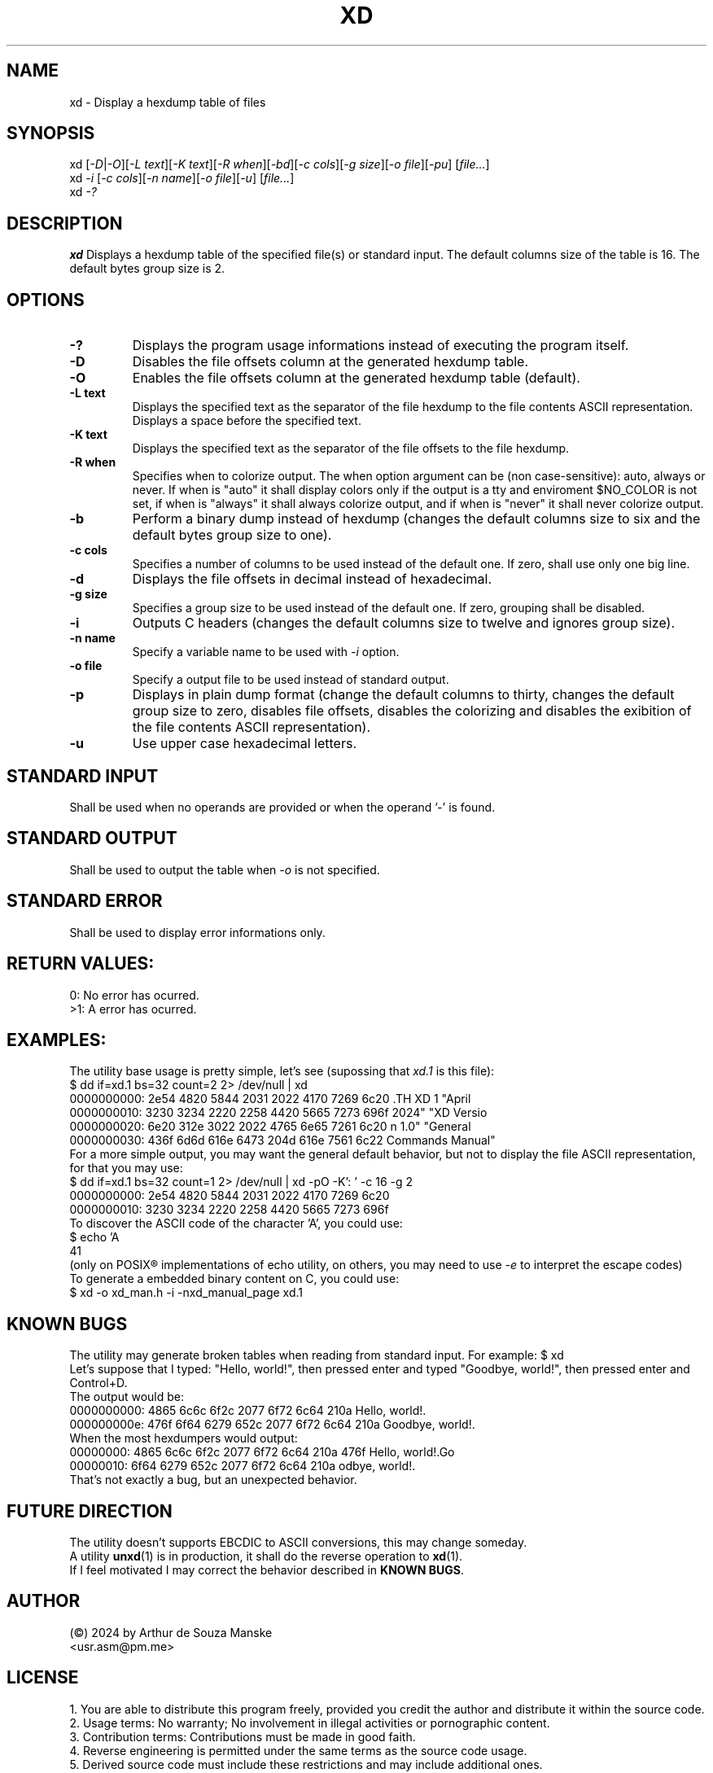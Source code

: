 .TH XD 1 "April 2024" "XD Version 1.0" "General Commands Manual"

.SH NAME
xd \- Display a hexdump table of files

.SH SYNOPSIS
xd [\fI-D\fR|\fI-O\fR][\fI-L text\fR][\fI-K text\fR][\fI-R when\fR][\fI-bd\fR][\fI-c cols\fR][\fI-g size\fR][\fI-o file\fR][\fI-pu\fR] [\fIfile...\fR]
.br
xd \fI-i\fR [\fI-c cols\fR][\fI-n name\fR][\fI-o file\fR][\fI-u\fR] [\fIfile...\fR]
.br
xd \fI-?\fR

.SH DESCRIPTION
.B xd
Displays a hexdump table of the specified file(s) or standard input. The default columns size of the table is 16. The default bytes group size is 2.

.SH OPTIONS
.TP
.B \-?
Displays the program usage informations instead of executing the program itself.
.TP
.B \-D
Disables the file offsets column at the generated hexdump table.
.TP
.B \-O
Enables the file offsets column at the generated hexdump table (default).
.TP
.B \-L text
Displays the specified text as the separator of the file hexdump to the file contents ASCII representation. Displays a space before the specified text.
.TP
.B \-K text
Displays the specified text as the separator of the file offsets to the file hexdump.
.TP
.B \-R when
Specifies when to colorize output. The when option argument can be (non case-sensitive): auto, always or never. If when is "auto" it shall display colors only if the output is a tty and enviroment $NO_COLOR is not set, if when is "always" it shall always colorize output, and if when is "never" it shall never colorize output.
.TP
.B \-b
Perform a binary dump instead of hexdump (changes the default columns size to six and the default bytes group size to one).
.TP
.B \-c cols
Specifies a number of columns to be used instead of the default one. If zero, shall use only one big line.
.TP
.B \-d
Displays the file offsets in decimal instead of hexadecimal.
.TP
.B \-g size
Specifies a group size to be used instead of the default one. If zero, grouping shall be disabled.
.TP
.B \-i
Outputs C headers (changes the default columns size to twelve and ignores group size).
.TP
.B \-n name
Specify a variable name to be used with \fI-i\fR option. 
.TP
.B \-o file
Specify a output file to be used instead of standard output.
.TP
.B \-p
Displays in plain dump format (change the default columns to thirty, changes the default group size to zero, disables file offsets, disables the colorizing and disables the exibition of the file contents ASCII representation).
.TP
.B \-u
Use upper case hexadecimal letters.

.SH STANDARD INPUT
Shall be used when no operands are provided or when the operand '-' is found.
.SH STANDARD OUTPUT
Shall be used to output the table when \fI-o\fR is not specified.
.SH STANDARD ERROR
Shall be used to display error informations only.

.SH RETURN VALUES:
0: No error has ocurred. 
.br 
>1: A error has ocurred. 

.SH EXAMPLES:
The utility base usage is pretty simple, let's see (supossing that \fIxd.1\fR is this file):
.br 
$ dd if=xd.1 bs=32 count=2 2> /dev/null | xd
.br
0000000000: 2e54 4820 5844 2031 2022 4170 7269 6c20  .TH XD 1 "April 
.br
0000000010: 3230 3234 2220 2258 4420 5665 7273 696f  2024" "XD Versio
.br
0000000020: 6e20 312e 3022 2022 4765 6e65 7261 6c20  n 1.0" "General 
.br
0000000030: 436f 6d6d 616e 6473 204d 616e 7561 6c22  Commands Manual"
.br
For a more simple output, you may want the general default behavior, but not to display the file ASCII representation, for that you may use:
.br
$ dd if=xd.1 bs=32 count=1 2> /dev/null | xd -pO -K': ' -c 16 -g 2
.br
0000000000:  2e54 4820 5844 2031 2022 4170 7269 6c20
.br
0000000010:  3230 3234 2220 2258 4420 5665 7273 696f
.br 
To discover the ASCII code of the character 'A', you could use:
.br 
$ echo 'A\c' | xd -p 
.br
41
.br
(only on POSIX® implementations of echo utility, on others, you may need to use \fI-e\fR to interpret the escape codes)
.br
To generate a embedded binary content on C, you could use: 
.br
$ xd -o xd_man.h -i -nxd_manual_page xd.1
.br 

.SH KNOWN BUGS
The utility may generate broken tables when reading from standard input. For example:
$ xd 
.br
Let's suppose that I typed: "Hello, world!", then pressed enter and typed "Goodbye, world!", then pressed enter and Control+D.
.br
The output would be:
.br
0000000000: 4865 6c6c 6f2c 2077 6f72 6c64 210a       Hello, world!.
.br
000000000e: 476f 6f64 6279 652c 2077 6f72 6c64 210a  Goodbye, world!.
.br
When the most hexdumpers would output:
.br
00000000: 4865 6c6c 6f2c 2077 6f72 6c64 210a 476f  Hello, world!.Go
.br
00000010: 6f64 6279 652c 2077 6f72 6c64 210a       odbye, world!.
.br 
That's not exactly a bug, but an unexpected behavior.


.SH FUTURE DIRECTION
The utility doesn't supports EBCDIC to ASCII conversions, this may change someday.
.br 
A utility \fBunxd\fR(1) is in production, it shall do the reverse operation to \fBxd\fR(1).
.br 
If I feel motivated I may correct the behavior described in \fBKNOWN BUGS\fR.

.SH AUTHOR
(©) 2024 by Arthur de Souza Manske 
.br 
<usr.asm@pm.me>

.SH LICENSE
1. You are able to distribute this program freely, provided you credit the author and distribute it within the source code.
.br
2. Usage terms: No warranty; No involvement in illegal activities or pornographic content.
.br
3. Contribution terms: Contributions must be made in good faith.
.br
4. Reverse engineering is permitted under the same terms as the source code usage.
.br
5. Derived source code must include these restrictions and may include additional ones.
.br
6. Don't use the authors name without his previous written permission.
.br
If you disagree, refrain from using this software. By using it, you assume all associated risks, as the software comes with no warranty.


.SH SEE ALSO
\fBdd\fR(1), \fBecho\fR(1), \fBhexdump\fR(1), \fBuuencode\fR(1), \fBuudecode\fR(1)
